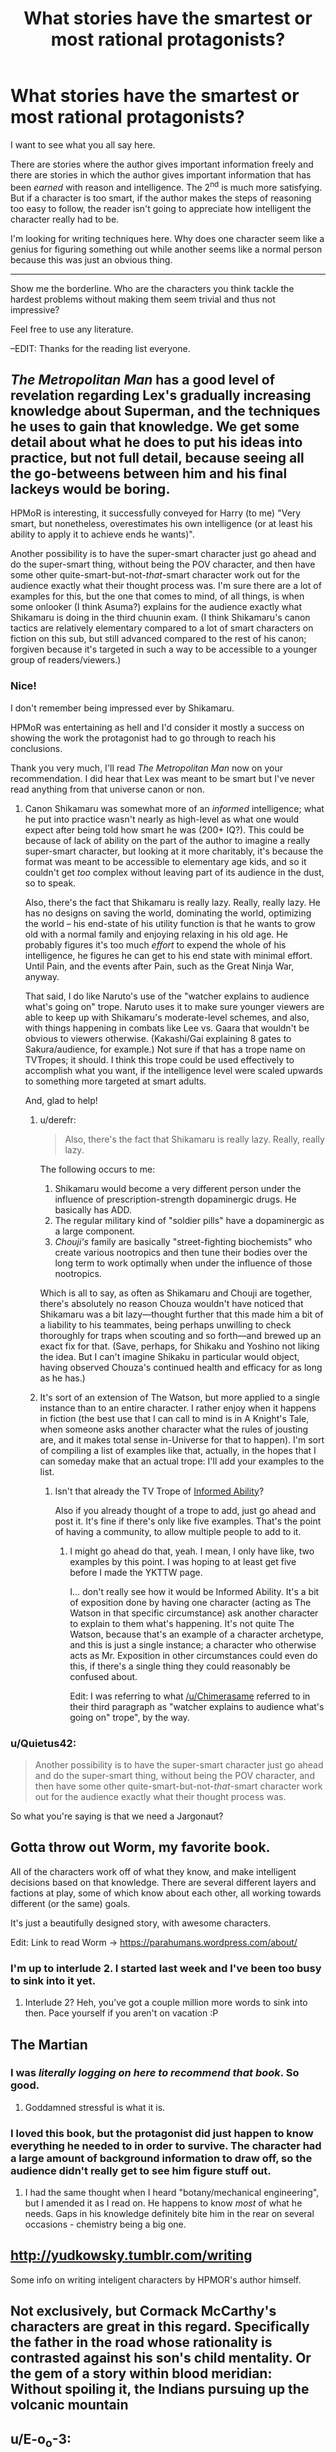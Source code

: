 #+TITLE: What stories have the smartest or most rational protagonists?

* What stories have the smartest or most rational protagonists?
:PROPERTIES:
:Author: Rebuta
:Score: 12
:DateUnix: 1428490273.0
:DateShort: 2015-Apr-08
:END:
I want to see what you all say here.

There are stories where the author gives important information freely and there are stories in which the author gives important information that has been /earned/ with reason and intelligence. The 2^{nd} is much more satisfying. But if a character is too smart, if the author makes the steps of reasoning too easy to follow, the reader isn't going to appreciate how intelligent the character really had to be.

I'm looking for writing techniques here. Why does one character seem like a genius for figuring something out while another seems like a normal person because this was just an obvious thing.

--------------

Show me the borderline. Who are the characters you think tackle the hardest problems without making them seem trivial and thus not impressive?

Feel free to use any literature.

--EDIT: Thanks for the reading list everyone.


** /The Metropolitan Man/ has a good level of revelation regarding Lex's gradually increasing knowledge about Superman, and the techniques he uses to gain that knowledge. We get some detail about what he does to put his ideas into practice, but not full detail, because seeing all the go-betweens between him and his final lackeys would be boring.

HPMoR is interesting, it successfully conveyed for Harry (to me) "Very smart, but nonetheless, overestimates his own intelligence (or at least his ability to apply it to achieve ends he wants)".

Another possibility is to have the super-smart character just go ahead and do the super-smart thing, without being the POV character, and then have some other quite-smart-but-not-/that/-smart character work out for the audience exactly what their thought process was. I'm sure there are a lot of examples for this, but the one that comes to mind, of all things, is when some onlooker (I think Asuma?) explains for the audience exactly what Shikamaru is doing in the third chuunin exam. (I think Shikamaru's canon tactics are relatively elementary compared to a lot of smart characters on fiction on this sub, but still advanced compared to the rest of his canon; forgiven because it's targeted in such a way to be accessible to a younger group of readers/viewers.)
:PROPERTIES:
:Author: Chimerasame
:Score: 16
:DateUnix: 1428504552.0
:DateShort: 2015-Apr-08
:END:

*** Nice!

I don't remember being impressed ever by Shikamaru.

HPMoR was entertaining as hell and I'd consider it mostly a success on showing the work the protagonist had to go through to reach his conclusions.

Thank you very much, I'll read /The Metropolitan Man/ now on your recommendation. I did hear that Lex was meant to be smart but I've never read anything from that universe canon or non.
:PROPERTIES:
:Author: Rebuta
:Score: 2
:DateUnix: 1428506075.0
:DateShort: 2015-Apr-08
:END:

**** Canon Shikamaru was somewhat more of an /informed/ intelligence; what he put into practice wasn't nearly as high-level as what one would expect after being told how smart he was (200+ IQ?). This could be because of lack of ability on the part of the author to imagine a really super-smart character, but looking at it more charitably, it's because the format was meant to be accessible to elementary age kids, and so it couldn't get /too/ complex without leaving part of its audience in the dust, so to speak.

Also, there's the fact that Shikamaru is really lazy. Really, really lazy. He has no designs on saving the world, dominating the world, optimizing the world -- his end-state of his utility function is that he wants to grow old with a normal family and enjoying relaxing in his old age. He probably figures it's too much /effort/ to expend the whole of his intelligence, he figures he can get to his end state with minimal effort. Until Pain, and the events after Pain, such as the Great Ninja War, anyway.

That said, I do like Naruto's use of the "watcher explains to audience what's going on" trope. Naruto uses it to make sure younger viewers are able to keep up with Shikamaru's moderate-level schemes, and also, with things happening in combats like Lee vs. Gaara that wouldn't be obvious to viewers otherwise. (Kakashi/Gai explaining 8 gates to Sakura/audience, for example.) Not sure if that has a trope name on TVTropes; it should. I think this trope could be used effectively to accomplish what you want, if the intelligence level were scaled upwards to something more targeted at smart adults.

And, glad to help!
:PROPERTIES:
:Author: Chimerasame
:Score: 6
:DateUnix: 1428507031.0
:DateShort: 2015-Apr-08
:END:

***** u/derefr:
#+begin_quote
  Also, there's the fact that Shikamaru is really lazy. Really, really lazy.
#+end_quote

The following occurs to me:

1. Shikamaru would become a very different person under the influence of prescription-strength dopaminergic drugs. He basically has ADD.
2. The regular military kind of "soldier pills" have a dopaminergic as a large component.
3. /Chouji's/ family are basically "street-fighting biochemists" who create various nootropics and then tune their bodies over the long term to work optimally when under the influence of those nootropics.

Which is all to say, as often as Shikamaru and Chouji are together, there's absolutely no reason Chouza wouldn't have noticed that Shikamaru was a bit lazy---thought further that this made him a bit of a liability to his teammates, being perhaps unwilling to check thoroughly for traps when scouting and so forth---and brewed up an exact fix for that. (Save, perhaps, for Shikaku and Yoshino not liking the idea. But I can't imagine Shikaku in particular would object, having observed Chouza's continued health and efficacy for as long as he has.)
:PROPERTIES:
:Author: derefr
:Score: 7
:DateUnix: 1428548467.0
:DateShort: 2015-Apr-09
:END:


***** It's sort of an extension of The Watson, but more applied to a single instance than to an entire character. I rather enjoy when it happens in fiction (the best use that I can call to mind is in A Knight's Tale, when someone asks another character what the rules of jousting are, and it makes total sense in-Universe for that to happen). I'm sort of compiling a list of examples like that, actually, in the hopes that I can someday make that an actual trope: I'll add your examples to the list.
:PROPERTIES:
:Score: 2
:DateUnix: 1428522938.0
:DateShort: 2015-Apr-09
:END:

****** Isn't that already the TV Trope of [[http://tvtropes.org/pmwiki/pmwiki.php/Main/InformedAbility][Informed Ability]]?

Also if you already thought of a trope to add, just go ahead and post it. It's fine if there's only like five examples. That's the point of having a community, to allow multiple people to add to it.
:PROPERTIES:
:Author: xamueljones
:Score: 3
:DateUnix: 1428604882.0
:DateShort: 2015-Apr-09
:END:

******* I might go ahead do that, yeah. I mean, I only have like, two examples by this point. I was hoping to at least get five before I made the YKTTW page.

I... don't really see how it would be Informed Ability. It's a bit of exposition done by having one character (acting as The Watson in that specific circumstance) ask another character to explain to them what's happening. It's not quite The Watson, because that's an example of a character archetype, and this is just a single instance; a character who otherwise acts as Mr. Exposition in other circumstances could even do this, if there's a single thing they could reasonably be confused about.

Edit: I was referring to what [[/u/Chimerasame]] referred to in their third paragraph as "watcher explains to audience what's going on" trope", by the way.
:PROPERTIES:
:Score: 3
:DateUnix: 1428614341.0
:DateShort: 2015-Apr-10
:END:


*** u/Quietus42:
#+begin_quote
  Another possibility is to have the super-smart character just go ahead and do the super-smart thing, without being the POV character, and then have some other quite-smart-but-not-/that/-smart character work out for the audience exactly what their thought process was.
#+end_quote

So what you're saying is that we need a Jargonaut?
:PROPERTIES:
:Author: Quietus42
:Score: 2
:DateUnix: 1428527369.0
:DateShort: 2015-Apr-09
:END:


** Gotta throw out Worm, my favorite book.

All of the characters work off of what they know, and make intelligent decisions based on that knowledge. There are several different layers and factions at play, some of which know about each other, all working towards different (or the same) goals.

It's just a beautifully designed story, with awesome characters.

Edit: Link to read Worm -> [[https://parahumans.wordpress.com/about/]]
:PROPERTIES:
:Author: booljayj
:Score: 8
:DateUnix: 1428520378.0
:DateShort: 2015-Apr-08
:END:

*** I'm up to interlude 2. I started last week and I've been too busy to sink into it yet.
:PROPERTIES:
:Author: Rebuta
:Score: 3
:DateUnix: 1428559356.0
:DateShort: 2015-Apr-09
:END:

**** Interlude 2? Heh, you've got a couple million more words to sink into then. Pace yourself if you aren't on vacation :P
:PROPERTIES:
:Author: Farmerbob1
:Score: 3
:DateUnix: 1428585594.0
:DateShort: 2015-Apr-09
:END:


** The Martian
:PROPERTIES:
:Score: 8
:DateUnix: 1428505577.0
:DateShort: 2015-Apr-08
:END:

*** I was /literally logging on here to recommend that book/. So good.
:PROPERTIES:
:Author: ancientcampus
:Score: 3
:DateUnix: 1428527985.0
:DateShort: 2015-Apr-09
:END:

**** Goddamned stressful is what it is.
:PROPERTIES:
:Score: 5
:DateUnix: 1428538405.0
:DateShort: 2015-Apr-09
:END:


*** I loved this book, but the protagonist did just happen to know everything he needed to in order to survive. The character had a large amount of background information to draw off, so the audience didn't really get to see him figure stuff out.
:PROPERTIES:
:Author: booljayj
:Score: 2
:DateUnix: 1428520965.0
:DateShort: 2015-Apr-08
:END:

**** I had the same thought when I heard "botany/mechanical engineering", but I amended it as I read on. He happens to know /most/ of what he needs. Gaps in his knowledge definitely bite him in the rear on several occasions - chemistry being a big one.
:PROPERTIES:
:Author: ancientcampus
:Score: 4
:DateUnix: 1428528128.0
:DateShort: 2015-Apr-09
:END:


** [[http://yudkowsky.tumblr.com/writing]]

Some info on writing inteligent characters by HPMOR's author himself.
:PROPERTIES:
:Author: rationalidurr
:Score: 4
:DateUnix: 1428558745.0
:DateShort: 2015-Apr-09
:END:


** Not exclusively, but Cormack McCarthy's characters are great in this regard. Specifically the father in the road whose rationality is contrasted against his son's child mentality. Or the gem of a story within blood meridian: Without spoiling it, the Indians pursuing up the volcanic mountain
:PROPERTIES:
:Author: SunburnedZombie
:Score: 5
:DateUnix: 1428531202.0
:DateShort: 2015-Apr-09
:END:


** u/E-o_o-3:
#+begin_quote
  I'm looking for writing techniques here.
#+end_quote

Here are the three super secret methods of depicting genius that I have identified that a person who is not a genius themselves can use to portray genius:

Method 1: Puzzle-Solving. It's not necessarily a hard problem, but within the context of the story we're going to have most characters not figure it out, Protagonist finds the solution via an insight which the reader can understand. Protagonist uses that insight to win. Examples: Ender's Game

Method 2: RPG-style Skill-Tree. Have the character slowly work on a skill, which progresses in sensible but hard-won steps, and that skill makes them hold an edge. Bonus points if the protagonist explains exactly what the other characters are doing wrong, and has "insights" within the magic system (which may be opaque to the reader, it doesn't matter). The depiction works because that's what happens in real life - you slowly gain skills and become more powerful. Examples: "Mother of Learning", "hogwarts battle school". (This is a very common fanfiction trope)

Method 3: Genius Aesthetic. The protagonist has all the stereotypical qualities of a genius. He has complex monologues. He has Machiavellian plans. He sometimes casually makes deductions from the evidence presented to the reader. (Note that it doesn't actually matter if the reader /could/ realistically have deduced it from the evidence presented, as long as it /uses/ the evidence presented.) Examples: Death Note, Sherlock Holmes.

#+begin_quote
  Why does one character seem like a genius for figuring something out while another seems like a normal person because this was just an obvious thing.
#+end_quote

You chose a puzzle that the reader's mind doesn't /automatically/ solve using background processes while reading AND you /showed/ the reader that it's not obvious (even if it actually is pretty obvious) by making it non-obvious to all the other characters. What sorta loony toon would /actually/ hold on to the old notion of "down" after spending even 8 hours in 0g? Yet when you read Ender's game it all seems plausible. If you go a purely Aesthetic route with so-called "puzzles" that the reader could never really hope to solve, it's same effect on most readers as long as it /feels/ like it makes sense, which is how Holmes was so successful.

Also, you might want to see Yudkowsky's ideas on the topic. [[http://yudkowsky.tumblr.com/writing]]

I can identify elements of all three of the above methods used heavily in HPMoR. Yhere's also a fourth element of genuinely valuable rationality content incorporated into it that really pushes our impressions of Harry's intelligence over the top.
:PROPERTIES:
:Author: E-o_o-3
:Score: 4
:DateUnix: 1428549949.0
:DateShort: 2015-Apr-09
:END:


** I'm a fan of the two big uses of sympathetic magic in Rothfuss' Kingkiller Chronicles. A combination of normal physics and fantasy physics is leveraged to do awesome things.
:PROPERTIES:
:Author: chaosmosis
:Score: 3
:DateUnix: 1428625233.0
:DateShort: 2015-Apr-10
:END:

*** Strength of will becomes a localized law of physics. So far completely undefined but still really cool.
:PROPERTIES:
:Author: Rebuta
:Score: 1
:DateUnix: 1428646655.0
:DateShort: 2015-Apr-10
:END:

**** I didn't like Naming or Shaping much, actually. Nor do I like Rothfuss' attitude towards stories and storytelling. They weren't bad, just not very good, at least for my taste.
:PROPERTIES:
:Author: chaosmosis
:Score: 2
:DateUnix: 1428684640.0
:DateShort: 2015-Apr-10
:END:


** It's been a lot of years since I read the Ringworld books, but [[http://en.wikipedia.org/wiki/Louis_Wu][Louis Wu]] is coming to mind as having been fairly impressive.
:PROPERTIES:
:Author: Farmerbob1
:Score: 3
:DateUnix: 1428590044.0
:DateShort: 2015-Apr-09
:END:

*** ***** 
      :PROPERTIES:
      :CUSTOM_ID: section
      :END:
****** 
       :PROPERTIES:
       :CUSTOM_ID: section-1
       :END:
**** 
     :PROPERTIES:
     :CUSTOM_ID: section-2
     :END:
[[https://en.wikipedia.org/wiki/Louis%20Wu][*Louis Wu*]]: [[#sfw][]]

--------------

#+begin_quote
  *Louis Gridley Wu*, a fictional character, is the main protagonist in the /[[https://en.wikipedia.org/wiki/Ringworld][Ringworld]]/ series of books, written by [[https://en.wikipedia.org/wiki/Larry_Niven][Larry Niven]].

  Louis Wu was born in 2650 to Carlos Wu and Sharrol Janss. When he appears in /Ringworld/, Louis is 6'2" (188 cm) tall. Without Flatlander bodypaint, his brown eyes show no discernible slant and his yellow-brown skinned features are a blended fusion of Earth's many races. Born a "[[https://en.wikipedia.org/wiki/Flatlander_(Niven)][Flatlander]]", Louis is best known among his friends for inventing the "Sabbatical"---going off alone in a [[https://en.wikipedia.org/wiki/Starship][spaceship]] outside the boundaries of known space until one can tolerate human company again. Louis was the first human being to make contact with the [[https://en.wikipedia.org/wiki/Trinoc][Trinoc]] species.

  He is also the only hominid ever to become a [[https://en.wikipedia.org/wiki/Pak_Protector][Protector]] and return to normal ([[https://en.wikipedia.org/wiki/Pak_breeder][Breeder]]) state afterward.
#+end_quote

--------------

^{Interesting:} [[https://en.wikipedia.org/wiki/Halo.Bungie.Org][^{Halo.Bungie.Org}]] ^{|} [[https://en.wikipedia.org/wiki/Ringworld%27s_Children][^{Ringworld's} ^{Children}]] ^{|} [[https://en.wikipedia.org/wiki/Speaker-to-Animals][^{Speaker-to-Animals}]] ^{|} [[https://en.wikipedia.org/wiki/List_of_MediaCorp_Channel_8_Chinese_drama_series_(2010s)][^{List} ^{of} ^{MediaCorp} ^{Channel} ^{8} ^{Chinese} ^{drama} ^{series} ^{(2010s)}]]

^{Parent} ^{commenter} ^{can} [[/message/compose?to=autowikibot&subject=AutoWikibot%20NSFW%20toggle&message=%2Btoggle-nsfw+cq6jvzh][^{toggle} ^{NSFW}]] ^{or[[#or][]]} [[/message/compose?to=autowikibot&subject=AutoWikibot%20Deletion&message=%2Bdelete+cq6jvzh][^{delete}]]^{.} ^{Will} ^{also} ^{delete} ^{on} ^{comment} ^{score} ^{of} ^{-1} ^{or} ^{less.} ^{|} [[http://www.np.reddit.com/r/autowikibot/wiki/index][^{FAQs}]] ^{|} [[http://www.np.reddit.com/r/autowikibot/comments/1x013o/for_moderators_switches_commands_and_css/][^{Mods}]] ^{|} [[http://www.np.reddit.com/r/autowikibot/comments/1ux484/ask_wikibot/][^{Magic} ^{Words}]]
:PROPERTIES:
:Author: autowikibot
:Score: 1
:DateUnix: 1428590086.0
:DateShort: 2015-Apr-09
:END:


** The short webcomic [[http://www.shigabooks.com/fleep.php][Fleep]]. The protagonist tackles some damn hard problems, but shows his work at every step so you /know/ it's solvable - if you happen to be a genius with encyclopaedic knowledge and excellent Fermi estimate skills. Finest example of competence porn.

Might only be fun for a niche audience though, so I don't know if it's a good example to follow.
:PROPERTIES:
:Author: Roxolan
:Score: 2
:DateUnix: 1429059877.0
:DateShort: 2015-Apr-15
:END:


** There is something to be said for the Outside Context Problem style stories where a person usually armed with modern science, gets put in a civilization without it.

A Conneticut Yankee in King Arthur's Court is an early exploration of this trope.

Other good ones is Two Year Emperor (person with knowledge of D&D as game, gets thrown into universe with D&D as reality,) and Dungeon Keeper Ami (Saylor Mercury in the Dungeon Keeper 'verse.)
:PROPERTIES:
:Author: mhd-hbd
:Score: 2
:DateUnix: 1429140028.0
:DateShort: 2015-Apr-16
:END:


** I feel genius in terms of persuading others, lying to others, and manipulating others for your own ends is portrayed really well in R Scott Bakker's Second Apocalypse trilogy, in the person of Khellus Anasurimbor. The story follows a delicate balance of having him make persuasive, followable arguments and persuading others from their viewpoints, with Khellus's internal narration so we can see the manipulation, with a couple of other characters' internal narration who eventually see the truth of his deceptions. I felt like Khellus embodied certain ideas of deceitful/manipulative intellect very well. Basically none of his techniques or abilities could be used or emulated by a reader, but it still felt pretty convincing when reading it.

Several characters from Anathem by Neal Stephenson portrayed academic/intellectual/scientific/mathematic intelligence very well and persuasively, and even conveyed certain fairly trivial insights to the reader and made them feel like reasonable insights.
:PROPERTIES:
:Author: Escapement
:Score: 2
:DateUnix: 1428520936.0
:DateShort: 2015-Apr-08
:END:

*** I bounced off Bakker due to the severe sexism. I mean, really quite horrid levels of it.
:PROPERTIES:
:Author: Izeinwinter
:Score: 2
:DateUnix: 1428576831.0
:DateShort: 2015-Apr-09
:END:

**** Fair enough. There's lots of reasons to dislike those books.

I thought that the characters were probably about as sexist as the average for the real-world time period of the actual Crusades, which is pretty extremely sexist - and the characters' sexism wasn't tempered by any sort of contradiction of their viewpoints in the rest of the narrative. There were a lot of opportunities to present female characters in a better light that Bakker could have taken but he did not do so. The followup books to the first trilogy seem to be somewhat better in that respect, but still skew pretty strongly sexist - if you dropped the first series, you'll probably want to avoid those too.
:PROPERTIES:
:Author: Escapement
:Score: 2
:DateUnix: 1428578160.0
:DateShort: 2015-Apr-09
:END:


** [[http://forums.spacebattles.com/threads/rwby-the-gamer-the-games-we-play-disk-four.311394/][The Games We Play]] is a crossover of the manga the Gamer and the online anime styled show RWBY. The story is set in the RWBY universe where one of the main characters gain the powers of the Gamer(from the manga the gamer obviously) as a semblance then proceeds to use the power in the most effecient way possible. The story also happens to be the most watched forum on Spacebattles and as is updated regularly.
:PROPERTIES:
:Author: bulls55
:Score: 5
:DateUnix: 1428511539.0
:DateShort: 2015-Apr-08
:END:

*** It's a decent fic, but I do not consider Jaune a truly intelligent or rational person. Mostly because he has really bad judgement about where to invest his resources. I'd sooner describe him as an average guy, who just happened to win a power lottery. As far as the rational characters go, the best you'll find in TGWP is his granny, but she's barely in the fic.

For me, the big problem with Jaune, aside from his priorities, is that he doesn't feel agenty. All he does is react to stuff and even his long-term plans get thrust upon him.
:PROPERTIES:
:Author: AugSphere
:Score: 9
:DateUnix: 1428515167.0
:DateShort: 2015-Apr-08
:END:

**** This is true, but my real problem with Jaune is that his ever-growing power list makes his chapters boring chapters for 99%+ of all chapters. Characters are more interesting when they have a meaningful chance of failing, and adding abilities on until a character sheet starts to be written in small text on a poster because of all the abilities is not conductive to that. The author has had like one section of the past ~hundred days be actually a conflict that mattered and that Jaune could lose, and and that was a long time ago. The vast majority of recent entries be either meaningless/stakeless fights, unloseable fights, or reactions/aftermath/explanation chapters - if you thought HPMOR aftermaths excessive, well, you ain't seen nothin' yet!

Also, writing a high number next to 'intelligence' doesn't make a character feel meaningfully intelligent, nor does giving them bonus spells for intelligence or whatever. Actually having them do intelligent things makes them feel intelligent, and there's been a paucity of that.

I'm almost at the point of giving up on the fic, in spite of it's strong points and strong opening.
:PROPERTIES:
:Author: Escapement
:Score: 7
:DateUnix: 1428520519.0
:DateShort: 2015-Apr-08
:END:

***** I would not mind his power list if he actually applied it to meaningfully counteract the known threats or ran some experiments to try and understand how it actually works or did something else productive. Instead he's just killing time waiting for the next big crisis to happen while name-dropping Malkuth theory every other sentence like that label means anything by itself. Feels like he's literally incapable of spending his time productively unless some immediate goal has been handed to him.
:PROPERTIES:
:Author: AugSphere
:Score: 6
:DateUnix: 1428524485.0
:DateShort: 2015-Apr-09
:END:


***** Yeah I gave up a while back because of this. It was sort of fun how he applied his power initially, but as the character himself says, it's utterly broken and he just becomes so extraordinarily powerful there is no real power. I stopped around the point he was doing some pointless sparring with some characters we'd never met before.
:PROPERTIES:
:Author: thakil
:Score: 2
:DateUnix: 1428571309.0
:DateShort: 2015-Apr-09
:END:
